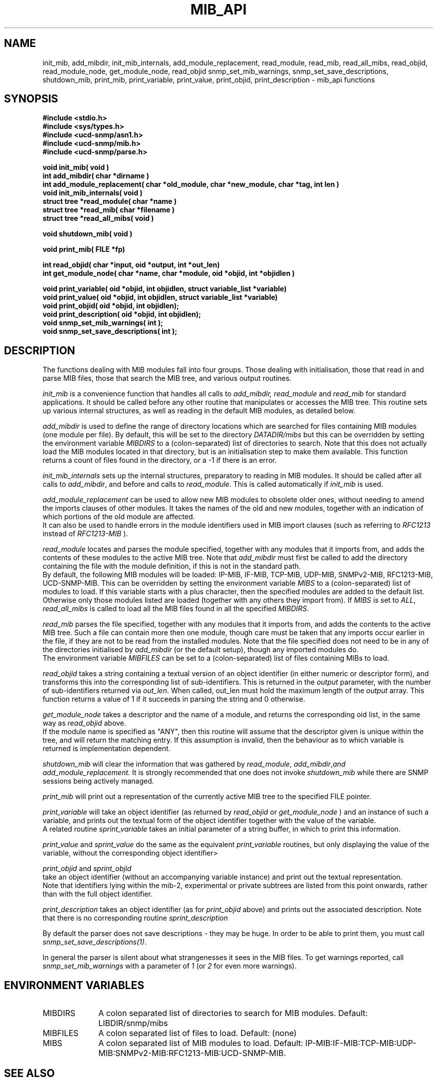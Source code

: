 .TH MIB_API 3 "07 Aug 2000" "" "Net-SNMP"
.UC 5
.SH NAME
init_mib, add_mibdir, init_mib_internals,
add_module_replacement,
read_module, read_mib, read_all_mibs,
read_objid, read_module_node,
get_module_node, read_objid
snmp_set_mib_warnings, snmp_set_save_descriptions,
shutdown_mib,
print_mib,
print_variable, print_value, print_objid, print_description - mib_api functions
.SH SYNOPSIS
.B "#include <stdio.h>
.br
.B "#include <sys/types.h>
.br
.B "#include <ucd-snmp/asn1.h>
.br
.B #include <ucd-snmp/mib.h>
.br
.B #include <ucd-snmp/parse.h>
.PP
.B "void init_mib( void )
.br
.B "int add_mibdir( char *dirname )
.br
.B "int add_module_replacement( char *old_module, char *new_module, char *tag, int len )
.br
.B "void init_mib_internals( void )
.br
.B "struct tree *read_module( char *name )
.br
.B "struct tree *read_mib( char *filename )
.br
.B "struct tree *read_all_mibs( void )
.PP
.B "void shutdown_mib( void )
.PP
.B "void print_mib( FILE *fp)
.PP
.B "int read_objid( char *input, oid *output, int *out_len)
.br
.B "int get_module_node( char *name, char *module, oid *objid, int *objidlen )
.PP
.B "void print_variable( oid *objid, int objidlen, struct variable_list *variable)
.br
.B "void print_value( oid *objid, int objidlen, struct variable_list *variable)
.br
.B "void print_objid( oid *objid, int objidlen);
.br
.B "void print_description( oid *objid, int objidlen);
.br
.B "void snmp_set_mib_warnings( int );
.br
.B "void snmp_set_save_descriptions( int );
.PP
.SH DESCRIPTION
The functions dealing with MIB modules fall into four groups.
Those dealing with initialisation, those that read in and parse MIB files,
those that search the MIB tree, and various output routines.

.I init_mib
is a convenience function that handles all calls to
.I add_mibdir, read_module
and
.I read_mib
for standard applications.
It should be called before any other routine that manipulates or accesses the
MIB tree.  This routine sets up various internal structures, as well as
reading in the default MIB modules, as detailed below.

.I add_mibdir
is used to define the range of directory locations which are searched for files
containing MIB modules (one module per file).
By default, this will be set to the directory
.I DATADIR/mibs
but this can be overridden by setting the environment variable
.I MIBDIRS
to a (colon-separated) list of directories to search.
Note that this does not actually load the MIB modules located
in that directory, but is an initialisation step to make them available.
This function returns a count of files found in the directory, or a -1
if there is an error.  

.I init_mib_internals
sets up the internal structures, preparatory to reading in MIB modules.
It should be called after all calls to
.IR add_mibdir ,
and before and calls to
.IR read_module .
This is called automatically if
.I init_mib
is used.

.I add_module_replacement
can be used to allow new MIB modules to obsolete older ones, without
needing to amend the imports clauses of other modules.
It takes the names of the old and new modules, together with an indication
of which portions of the old module are affected.
.RS
.TS
tab(+);
lb lb lb
l  l  l.
tag + len + load the new module when:
NULL + 0 + always (the old module is a strict subset of the new)
name + 0 + for the given tag only
name + non-0 + for any identifier with this prefix
.TE
.RE
It can also be used to handle errors in the module identifiers used
in MIB import clauses (such as referring to
.I RFC1213
instead of
.I RFC1213-MIB
).

.I read_module
locates and
parses the module specified, together with any modules that it imports
from, and adds the contents of these modules to the active MIB tree.
Note that
.I add_mibdir
must first be called to add the directory containing the file with the
module definition, if this is not in the standard path.
.br
By default, the following MIB modules will be loaded:  IP-MIB, IF-MIB,
TCP-MIB, UDP-MIB, SNMPv2-MIB, RFC1213-MIB, UCD-SNMP-MIB.
This can be overridden by setting the environment variable
.I MIBS
to a (colon-separated) list of modules to load.
If this variable starts with a plus character, then the specified modules
are added to the default list.  Otherwise only those modules listed are
loaded (together with any others they import from).
If
.I MIBS
is set to
.IR ALL ,
.I read_all_mibs
is called to load all the MIB files found in all the specified
.IR MIBDIRS .


.I read_mib
parses the file specified, together with any modules that it imports
from, and adds the contents to the active MIB tree.
Such a file can contain more then one module, though care must be taken
that any imports occur earlier in the file, if they are not to be read
from the installed modules.
Note that the file specified does not need to be in any of the
directories initialised by
.I add_mibdir
(or the default setup), though any imported modules do.
.br
The environment variable
.I MIBFILES
can be set to a (colon-separated) list of files containing MIBs to load.

.I read_objid
takes a string containing a textual version of an object identifier
(in either numeric or descriptor form), and transforms this into
the corresponding list of sub-identifiers.  This is returned in the
.I output
parameter, with the number of sub-identifiers returned via
.IR out_len .
When called, out_len must hold the maximum length of the
.I output
array.
This function returns a value of 1 if it succeeds in parsing the string
and 0 otherwise.

.I get_module_node
takes a descriptor and the name of a module, and returns the corresponding
oid list, in the same way as
.I read_objid
above.
.br
If the module name is specified as "ANY", then this routine will assume
that the descriptor given is unique within the tree, and will return the
matching entry.  If this assumption is invalid, then the behaviour
as to which variable is returned is implementation dependent.

.I shutdown_mib
will clear the information that was gathered by 
.IR read_module ,
.IR add_mibdir , and
.IR add_module_replacement.
It is strongly recommended that one does not invoke
.IR shutdown_mib
while there are SNMP sessions being actively managed.

.I print_mib
will print out a representation of the currently active MIB tree to
the specified FILE pointer.

.I print_variable
will take an object identifier (as returned by
.I read_objid
or
.I get_module_node
) and an instance of such a variable, and prints out
the textual form of the object identifier together with the value
of the variable.
.br
A related routine
.I sprint_variable
takes an initial parameter of a string buffer, in which to print this
information.

.I print_value
and
.I sprint_value
do the same as the equivalent
.I print_variable
routines, but only displaying the value of the variable, without
the corresponding object identifier>

.I print_objid
and
.I sprint_objid
.br
take an object identifier (without an accompanying variable instance)
and print out the textual representation.
.br
Note that identifiers lying within the mib-2, experimental
or private subtrees are listed from this point onwards,
rather than with the full object identifier.

.I print_description
takes an object identifier (as for
.I print_objid
above) and prints out the associated description.
.b
Note that there is no corresponding routine
.I sprint_description

By default the parser does not save descriptions - they may be huge.
In order to be able to print them, you must call
.IR "snmp_set_save_descriptions(1)" .

In general the parser is silent about what strangenesses it sees
in the MIB files. To get warnings reported, call
.I snmp_set_mib_warnings
with a parameter of \fI1\fR (or \fI2\fR for even more warnings).

.SH "ENVIRONMENT VARIABLES"
.TP 10
MIBDIRS
A colon separated list of directories to search for MIB modules.
Default: LIBDIR/snmp/mibs
.TP 10
MIBFILES
A colon separated list of files to load.
Default: (none)
.TP 10
MIBS
A colon separated list of MIB modules to load.
Default: IP-MIB:IF-MIB:TCP-MIB:UDP-MIB:SNMPv2-MIB:RFC1213-MIB:UCD-SNMP-MIB.
.SH "SEE ALSO"
snmp_api(3)
